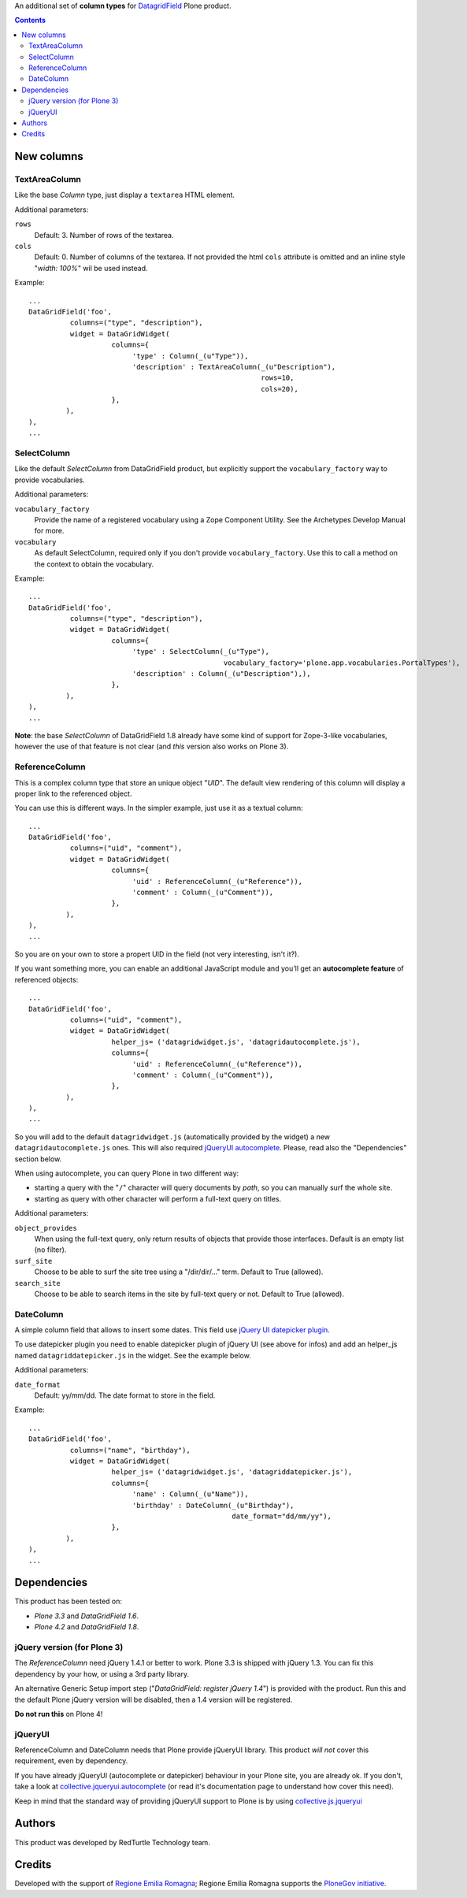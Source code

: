An additional set of **column types** for `DatagridField`__ Plone product.

__ http://plone.org/products/datagridfield

.. contents::

New columns
===========

TextAreaColumn
--------------

Like the base *Column* type, just display a ``textarea`` HTML element.

Additional parameters:

``rows``
    Default: 3. Number of rows of the textarea.
``cols``
    Default: 0. Number of columns of the textarea. If not provided the
    html ``cols`` attribute is omitted and an inline style "*width: 100%*"
    wil be used instead.

Example::

    ...
    DataGridField('foo',
              columns=("type", "description"),
              widget = DataGridWidget(
                        columns={
                             'type' : Column(_(u"Type")),
                             'description' : TextAreaColumn(_(u"Description"),
                                                            rows=10,
                                                            cols=20),
                        },
             ),
    ),
    ...

SelectColumn
------------

Like the default *SelectColumn* from DataGridField product, but explicitly support the
``vocabulary_factory`` way to provide vocabularies.

Additional parameters:

``vocabulary_factory``
    Provide the name of a registered vocabulary using a Zope Component Utility. See the
    Archetypes Develop Manual for more.
``vocabulary``
    As default SelectColumn, required only if you don't provide ``vocabulary_factory``.
    Use this to call a method on the context to obtain the vocabulary.

Example::

    ...
    DataGridField('foo',
              columns=("type", "description"),
              widget = DataGridWidget(
                        columns={
                             'type' : SelectColumn(_(u"Type"),
                                                   vocabulary_factory='plone.app.vocabularies.PortalTypes'),
                             'description' : Column(_(u"Description"),),
                        },
             ),
    ),
    ...

**Note**: the base *SelectColumn* of DataGridField 1.8 already have some kind of support for Zope-3-like
vocabularies, however the use of that feature is not clear (and *this* version also works on Plone 3).

ReferenceColumn
---------------

This is a complex column type that store an unique object "*UID*". The default view rendering of this column
will display a proper link to the referenced object.

You can use this is different ways. In the simpler example, just use it as a textual column::

    ...
    DataGridField('foo',
              columns=("uid", "comment"),
              widget = DataGridWidget(
                        columns={
                             'uid' : ReferenceColumn(_(u"Reference")),
                             'comment' : Column(_(u"Comment")),
                        },
             ),
    ),
    ...

So you are on your own to store a propert UID in the field (not very interesting, isn't it?).

If you want something more, you can enable an additional JavaScript module and you'll get an
**autocomplete feature** of referenced objects::

    ...
    DataGridField('foo',
              columns=("uid", "comment"),
              widget = DataGridWidget(
                        helper_js= ('datagridwidget.js', 'datagridautocomplete.js'),
                        columns={
                             'uid' : ReferenceColumn(_(u"Reference")),
                             'comment' : Column(_(u"Comment")),
                        },
             ),
    ),
    ...

So you will add to the default ``datagridwidget.js`` (automatically provided by the widget) a new
``datagridautocomplete.js`` ones.
This will also required `jQueryUI autocomplete`__. Please, read also the "Dependencies" section below.

__ http://jqueryui.com/demos/autocomplete/

When using autocomplete, you can query Plone in two different way:

* starting a query with the "``/``" character will query documents by *path*, so you can manually
  surf the whole site.
* starting as query with other character will perform a full-text query on titles.

Additional parameters:

``object_provides``
    When using the full-text query, only return results of objects that provide those interfaces.
    Default is an empty list (no filter).
``surf_site``
    Choose to be able to surf the site tree using a "/dir/dir/..." term.
    Default to True (allowed).
``search_site``
    Choose to be able to search items in the site by full-text query or not.
    Default to True (allowed).

DateColumn
----------

A simple column field that allows to insert some dates. This field use `jQuery UI datepicker plugin`__.

__ http://jqueryui.com/datepicker/

To use datepicker plugin you need to enable datepicker plugin of jQuery UI (see above for infos) and add an
helper_js named ``datagriddatepicker.js`` in the widget. See the example below.

Additional parameters:

``date_format``
    Default: yy/mm/dd. The date format to store in the field.

Example::

    ...
    DataGridField('foo',
              columns=("name", "birthday"),
              widget = DataGridWidget(
                        helper_js= ('datagridwidget.js', 'datagriddatepicker.js'),
                        columns={
                             'name' : Column(_(u"Name")),
                             'birthday' : DateColumn(_(u"Birthday"),
                                                     date_format="dd/mm/yy"),
                        },
             ),
    ),
    ...

Dependencies
============

This product has been tested on:

* *Plone 3.3* and *DataGridField 1.6*.
* *Plone 4.2* and *DataGridField 1.8*.

jQuery version (for Plone 3)
----------------------------

The *ReferenceColumn* need jQuery 1.4.1 or better to work. Plone 3.3 is shipped with jQuery
1.3. You can fix this dependency by your how, or using a 3rd party library.

An alternative Generic Setup import step ("*DataGridField: register jQuery 1.4*") is provided
with the product. Run this and the default Plone jQuery version will be disabled, then a
1.4 version will be registered.

**Do not run this** on Plone 4! 

jQueryUI
--------

ReferenceColumn and DateColumn needs that Plone provide jQueryUI library. This product *will not* cover this
requirement, even by dependency.

If you have already jQueryUI (autocomplete or datepicker) behaviour in your Plone site, you are already ok.
If you don't, take a look at `collective.jqueryui.autocomplete`__ (or read it's documentation page
to understand how cover this need).

__ http://plone.org/products/collective.jqueryui.autocomplete

Keep in mind that the standard way of providing jQueryUI support to Plone is by using `collective.js.jqueryui`__

__ plone.org/products/collective.js.jqueryui

Authors
=======

This product was developed by RedTurtle Technology team.

.. image:: http://www.redturtle.it/redturtle_banner.png
   :alt: RedTurtle Technology Site
   :target: http://www.redturtle.it/

Credits
=======

Developed with the support of `Regione Emilia Romagna`__; Regione Emilia Romagna supports
the `PloneGov initiative`__.

__ http://www.regione.emilia-romagna.it/
__ http://www.plonegov.it/
